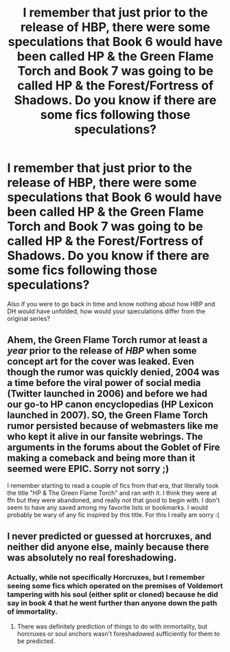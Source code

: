 #+TITLE: I remember that just prior to the release of HBP, there were some speculations that Book 6 would have been called HP & the Green Flame Torch and Book 7 was going to be called HP & the Forest/Fortress of Shadows. Do you know if there are some fics following those speculations?

* I remember that just prior to the release of HBP, there were some speculations that Book 6 would have been called HP & the Green Flame Torch and Book 7 was going to be called HP & the Forest/Fortress of Shadows. Do you know if there are some fics following those speculations?
:PROPERTIES:
:Author: I_love_DPs
:Score: 2
:DateUnix: 1598446428.0
:DateShort: 2020-Aug-26
:FlairText: Request/Discussion
:END:
Also if you were to go back in time and know nothing about how HBP and DH would have unfolded, how would your speculations differ from the original series?


** Ahem, the Green Flame Torch rumor at least a /year/ prior to the release of /HBP/ when some concept art for the cover was leaked. Even though the rumor was quickly denied, 2004 was a time before the viral power of social media (Twitter launched in 2006) and before we had our go-to HP canon encyclopedias (HP Lexicon launched in 2007). SO, the Green Flame Torch rumor persisted because of webmasters like me who kept it alive in our fansite webrings. The arguments in the forums about the Goblet of Fire making a comeback and being more than it seemed were EPIC. Sorry not sorry ;)

I remember starting to read a couple of fics from that era, that literally took the title "HP & The Green Flame Torch" and ran with it. I think they were at ffn but they were abandoned, and really not that good to begin with. I don't seem to have any saved among my favorite lists or bookmarks. I would probably be wary of any fic inspired by this title. For this I really am sorry :(
:PROPERTIES:
:Author: JalapenoEyePopper
:Score: 6
:DateUnix: 1598474647.0
:DateShort: 2020-Aug-27
:END:


** I never predicted or guessed at horcruxes, and neither did anyone else, mainly because there was absolutely no real foreshadowing.
:PROPERTIES:
:Score: 5
:DateUnix: 1598448421.0
:DateShort: 2020-Aug-26
:END:

*** Actually, while not specifically Horcruxes, but I remember seeing some fics which operated on the premises of Voldemort tampering with his soul (either split or cloned) because he did say in book 4 that he went further than anyone down the path of immortality.
:PROPERTIES:
:Author: I_love_DPs
:Score: 3
:DateUnix: 1598449255.0
:DateShort: 2020-Aug-26
:END:

**** There was definitely prediction of things to do with immortality, but horcruxes or soul anchors wasn't foreshadowed sufficiently for them to be predicted.
:PROPERTIES:
:Score: 2
:DateUnix: 1598449442.0
:DateShort: 2020-Aug-26
:END:
